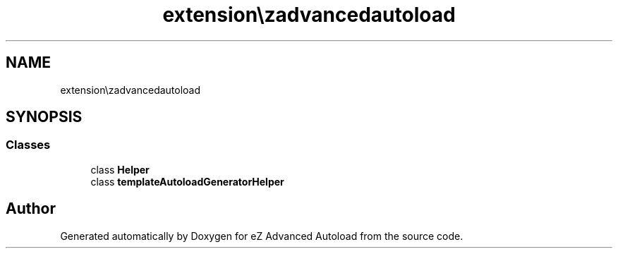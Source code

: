 .TH "extension\ezadvancedautoload\classes\helpers" 3 "Thu Mar 8 2012" "Version 1.0.0-RC" "eZ Advanced Autoload" \" -*- nroff -*-
.ad l
.nh
.SH NAME
extension\ezadvancedautoload\classes\helpers \- 
.SH SYNOPSIS
.br
.PP
.SS "Classes"

.in +1c
.ti -1c
.RI "class \fBHelper\fP"
.br
.ti -1c
.RI "class \fBtemplateAutoloadGeneratorHelper\fP"
.br
.in -1c
.SH "Author"
.PP 
Generated automatically by Doxygen for eZ Advanced Autoload from the source code\&.
